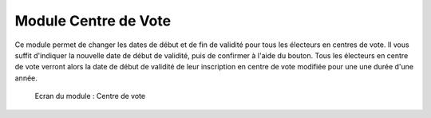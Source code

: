 #####################
Module Centre de Vote
#####################

Ce module permet de changer les dates de début et de fin de validité pour
tous les électeurs en centres de vote. Il vous suffit d'indiquer la nouvelle
date de début de validité, puis de confirmer à l'aide du bouton. Tous les
électeurs en centre de vote verront alors la date de début de validité de
leur inscription en centre de vote modifiée pour une une durée d'une année. 

.. figure:: module_centre_de_vote.png

    Ecran du module : Centre de vote
